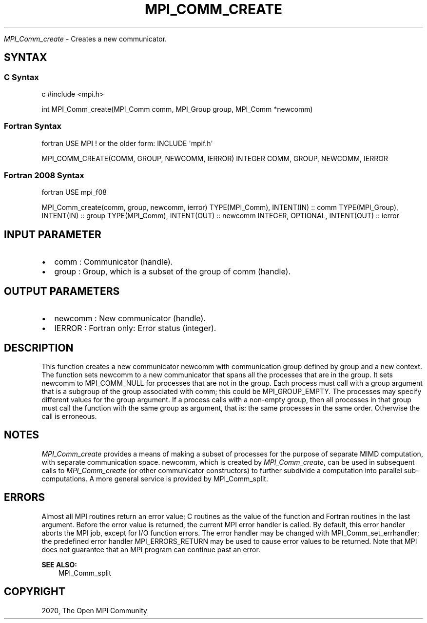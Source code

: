 .\" Man page generated from reStructuredText.
.
.TH "MPI_COMM_CREATE" "3" "Feb 20, 2022" "" "Open MPI"
.
.nr rst2man-indent-level 0
.
.de1 rstReportMargin
\\$1 \\n[an-margin]
level \\n[rst2man-indent-level]
level margin: \\n[rst2man-indent\\n[rst2man-indent-level]]
-
\\n[rst2man-indent0]
\\n[rst2man-indent1]
\\n[rst2man-indent2]
..
.de1 INDENT
.\" .rstReportMargin pre:
. RS \\$1
. nr rst2man-indent\\n[rst2man-indent-level] \\n[an-margin]
. nr rst2man-indent-level +1
.\" .rstReportMargin post:
..
.de UNINDENT
. RE
.\" indent \\n[an-margin]
.\" old: \\n[rst2man-indent\\n[rst2man-indent-level]]
.nr rst2man-indent-level -1
.\" new: \\n[rst2man-indent\\n[rst2man-indent-level]]
.in \\n[rst2man-indent\\n[rst2man-indent-level]]u
..
.sp
\fI\%MPI_Comm_create\fP \- Creates a new communicator.
.SH SYNTAX
.SS C Syntax
.sp
c #include <mpi.h>
.sp
int MPI_Comm_create(MPI_Comm comm, MPI_Group group, MPI_Comm *newcomm)
.SS Fortran Syntax
.sp
fortran USE MPI ! or the older form: INCLUDE \(aqmpif.h\(aq
.sp
MPI_COMM_CREATE(COMM, GROUP, NEWCOMM, IERROR) INTEGER COMM, GROUP,
NEWCOMM, IERROR
.SS Fortran 2008 Syntax
.sp
fortran USE mpi_f08
.sp
MPI_Comm_create(comm, group, newcomm, ierror) TYPE(MPI_Comm), INTENT(IN)
:: comm TYPE(MPI_Group), INTENT(IN) :: group TYPE(MPI_Comm), INTENT(OUT)
:: newcomm INTEGER, OPTIONAL, INTENT(OUT) :: ierror
.SH INPUT PARAMETER
.INDENT 0.0
.IP \(bu 2
comm : Communicator (handle).
.IP \(bu 2
group : Group, which is a subset of the group of comm (handle).
.UNINDENT
.SH OUTPUT PARAMETERS
.INDENT 0.0
.IP \(bu 2
newcomm : New communicator (handle).
.IP \(bu 2
IERROR : Fortran only: Error status (integer).
.UNINDENT
.SH DESCRIPTION
.sp
This function creates a new communicator newcomm with communication
group defined by group and a new context. The function sets newcomm to a
new communicator that spans all the processes that are in the group. It
sets newcomm to MPI_COMM_NULL for processes that are not in the group.
Each process must call with a group argument that is a subgroup of the
group associated with comm; this could be MPI_GROUP_EMPTY. The processes
may specify different values for the group argument. If a process calls
with a non\-empty group, then all processes in that group must call the
function with the same group as argument, that is: the same processes in
the same order. Otherwise the call is erroneous.
.SH NOTES
.sp
\fI\%MPI_Comm_create\fP provides a means of making a subset of processes for the
purpose of separate MIMD computation, with separate communication space.
newcomm, which is created by \fI\%MPI_Comm_create\fP, can be used in subsequent
calls to \fI\%MPI_Comm_create\fP (or other communicator constructors) to further
subdivide a computation into parallel sub\-computations. A more general
service is provided by MPI_Comm_split\&.
.SH ERRORS
.sp
Almost all MPI routines return an error value; C routines as the value
of the function and Fortran routines in the last argument. Before the
error value is returned, the current MPI error handler is called. By
default, this error handler aborts the MPI job, except for I/O function
errors. The error handler may be changed with MPI_Comm_set_errhandler;
the predefined error handler MPI_ERRORS_RETURN may be used to cause
error values to be returned. Note that MPI does not guarantee that an
MPI program can continue past an error.
.sp
\fBSEE ALSO:\fP
.INDENT 0.0
.INDENT 3.5
MPI_Comm_split
.UNINDENT
.UNINDENT
.SH COPYRIGHT
2020, The Open MPI Community
.\" Generated by docutils manpage writer.
.
